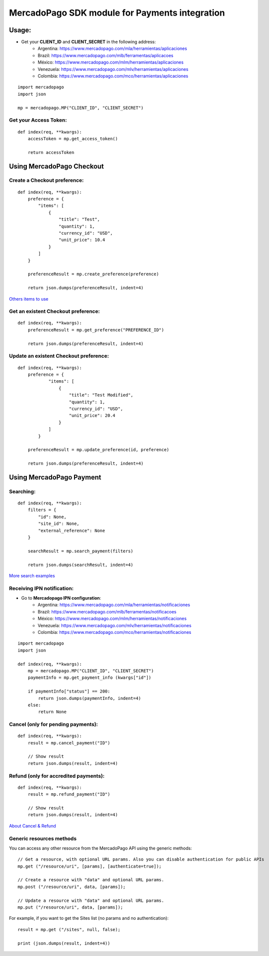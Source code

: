 ===============================================
MercadoPago SDK module for Payments integration
===============================================

Usage:
======

- Get your **CLIENT_ID** and **CLIENT_SECRET** in the following address:
    - Argentina: `https://www.mercadopago.com/mla/herramientas/aplicaciones <https://www.mercadopago.com/mla/herramientas/aplicaciones>`_
    - Brazil: `https://www.mercadopago.com/mlb/ferramentas/aplicacoes <https://www.mercadopago.com/mlb/ferramentas/aplicacoes>`_
    - México: `https://www.mercadopago.com/mlm/herramientas/aplicaciones <https://www.mercadopago.com/mlm/herramientas/aplicaciones>`_
    - Venezuela: `https://www.mercadopago.com/mlv/herramientas/aplicaciones <https://www.mercadopago.com/mlv/herramientas/aplicaciones>`_
    - Colombia: `https://www.mercadopago.com/mco/herramientas/aplicaciones <https://www.mercadopago.com/mco/herramientas/aplicaciones>`_

::

    import mercadopago
    import json

    mp = mercadopago.MP("CLIENT_ID", "CLIENT_SECRET")

Get your Access Token:
-----------------------------

::

    def index(req, **kwargs):
        accessToken = mp.get_access_token()

        return accessToken

Using MercadoPago Checkout
==========================

Create a Checkout preference:
-----------------------------

::

    def index(req, **kwargs):
        preference = {
            "items": [
                {
                    "title": "Test",
                    "quantity": 1,
                    "currency_id": "USD",
                    "unit_price": 10.4
                }
            ]
        }

        preferenceResult = mp.create_preference(preference)

        return json.dumps(preferenceResult, indent=4)

`Others items to use
<http://developers.mercadopago.com/documentacion/recibir-pagos#glossary>`_



Get an existent Checkout preference:
------------------------------------

::

    def index(req, **kwargs):
        preferenceResult = mp.get_preference("PREFERENCE_ID")
        
        return json.dumps(preferenceResult, indent=4)


Update an existent Checkout preference:
---------------------------------------

::

    def index(req, **kwargs):
        preference = {
                "items": [
                    {
                        "title": "Test Modified",
                        "quantity": 1,
                        "currency_id": "USD",
                        "unit_price": 20.4
                    }
                ]
            }
        
        preferenceResult = mp.update_preference(id, preference)
        
        return json.dumps(preferenceResult, indent=4)


Using MercadoPago Payment
=========================

Searching:
----------

::

    def index(req, **kwargs):
        filters = {
            "id": None,
            "site_id": None,
            "external_reference": None
        }

        searchResult = mp.search_payment(filters)
        
        return json.dumps(searchResult, indent=4)

`More search examples
<http://developers.mercadopago.com/documentacion/busqueda-de-pagos-recibidos>`_

Receiving IPN notification:
---------------------------

- Go to **Mercadopago IPN configuration**:
    - Argentina: `https://www.mercadopago.com/mla/herramientas/notificaciones <https://www.mercadopago.com/mla/herramientas/notificaciones>`_
    - Brazil: `https://www.mercadopago.com/mlb/ferramentas/notificacoes <https://www.mercadopago.com/mlb/ferramentas/notificacoes>`_
    - México: `https://www.mercadopago.com/mlm/herramientas/notificaciones <https://www.mercadopago.com/mlm/herramientas/notificaciones>`_
    - Venezuela: `https://www.mercadopago.com/mlv/herramientas/notificaciones <https://www.mercadopago.com/mlv/herramientas/notificaciones>`_
    - Colombia: `https://www.mercadopago.com/mco/herramientas/notificaciones <https://www.mercadopago.com/mco/herramientas/notificaciones>`_

::

    import mercadopago
    import json

    def index(req, **kwargs):
        mp = mercadopago.MP("CLIENT_ID", "CLIENT_SECRET")
        paymentInfo = mp.get_payment_info (kwargs["id"])
        
        if paymentInfo["status"] == 200:
            return json.dumps(paymentInfo, indent=4)
        else:
            return None


Cancel (only for pending payments):
-----------------------------------

::

    def index(req, **kwargs):
        result = mp.cancel_payment("ID")
        
        // Show result
        return json.dumps(result, indent=4)


Refund (only for accredited payments):
--------------------------------------

::

    def index(req, **kwargs):
        result = mp.refund_payment("ID")
        
        // Show result
        return json.dumps(result, indent=4)

`About Cancel & Refund <http://developers.mercadopago.com/documentacion/devolucion-y-cancelacion>`_

Generic resources methods
--------------------------------------

You can access any other resource from the MercadoPago API using the generic methods:

::

    // Get a resource, with optional URL params. Also you can disable authentication for public APIs
    mp.get ("/resource/uri", [params], [authenticate=true]);

    // Create a resource with "data" and optional URL params.
    mp.post ("/resource/uri", data, [params]);

    // Update a resource with "data" and optional URL params.
    mp.put ("/resource/uri", data, [params]);

For example, if you want to get the Sites list (no params and no authentication):

::

    result = mp.get ("/sites", null, false);

    print (json.dumps(result, indent=4))
